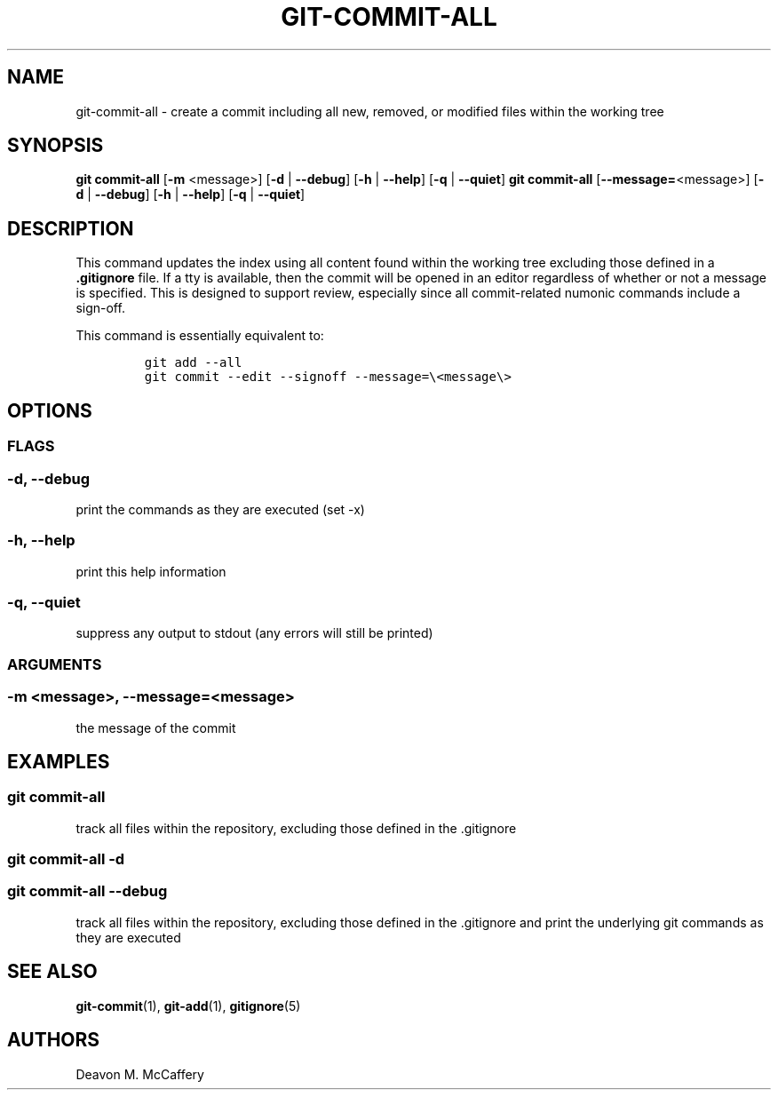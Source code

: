 .TH "GIT-COMMIT-ALL" "1" "January 2, 2022" "Numonic v1.0.0" "Numonic Manual"
.nh \" Turn off hyphenation by default.
.SH NAME
.PP
git-commit-all - create a commit including all new, removed, or modified files within the working tree
.SH SYNOPSIS
.PP
\f[B]git\f[R] \f[B]commit-all\f[R] [\f[B]-m\f[R] <message>] [\f[B]-d\f[R] | \f[B]--debug\f[R]] [\f[B]-h\f[R] |
\f[B]--help\f[R]] [\f[B]-q\f[R] | \f[B]--quiet\f[R]] \f[B]git\f[R] \f[B]commit-all\f[R] [\f[B]--message=\f[R]<message>]
[\f[B]-d\f[R] | \f[B]--debug\f[R]] [\f[B]-h\f[R] | \f[B]--help\f[R]] [\f[B]-q\f[R] | \f[B]--quiet\f[R]]
.SH DESCRIPTION
.PP
This command updates the index using all content found within the working tree excluding those defined in a
\f[B].gitignore\f[R] file.
If a tty is available, then the commit will be opened in an editor regardless of whether or not a message is specified.
This is designed to support review, especially since all commit-related numonic commands include a sign-off.
.PP
This command is essentially equivalent to:
.IP
.nf
\f[C]
git add --all
git commit --edit --signoff --message=\[rs]<message\[rs]>
\f[R]
.fi
.SH OPTIONS
.SS FLAGS
.SS -d, --debug
.PP
print the commands as they are executed (set -x)
.SS -h, --help
.PP
print this help information
.SS -q, --quiet
.PP
suppress any output to stdout (any errors will still be printed)
.SS ARGUMENTS
.SS -m <message>, --message=<message>
.PP
the message of the commit
.SH EXAMPLES
.SS git commit-all
.PP
track all files within the repository, excluding those defined in the .gitignore
.SS git commit-all -d
.SS git commit-all --debug
.PP
track all files within the repository, excluding those defined in the .gitignore and print the underlying git commands
as they are executed
.SH SEE ALSO
.PP
\f[B]git-commit\f[R](1), \f[B]git-add\f[R](1), \f[B]gitignore\f[R](5)
.SH AUTHORS
Deavon M. McCaffery
